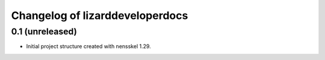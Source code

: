Changelog of lizarddeveloperdocs
===================================================


0.1 (unreleased)
----------------

- Initial project structure created with nensskel 1.29.
